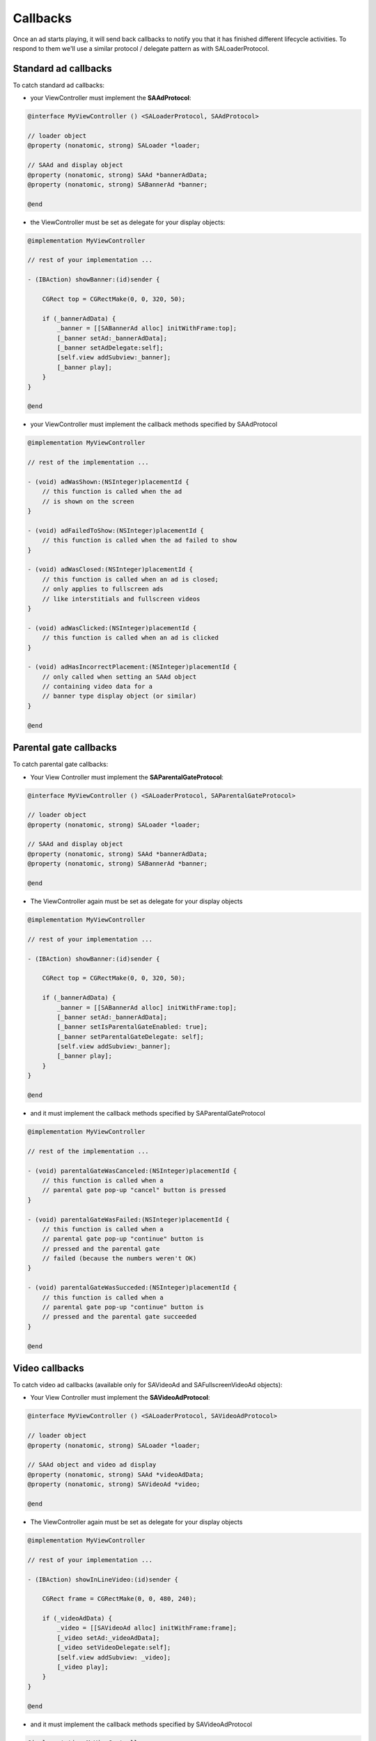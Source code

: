 Callbacks
=========

Once an ad starts playing, it will send back callbacks to notify you that it has finished different lifecycle activities.
To respond to them we'll use a similar protocol / delegate pattern as with SALoaderProtocol.

Standard ad callbacks
^^^^^^^^^^^^^^^^^^^^^

To catch standard ad callbacks:

* your ViewController must implement the **SAAdProtocol**:

.. code-block:: objective-c

    @interface MyViewController () <SALoaderProtocol, SAAdProtocol>

    // loader object
    @property (nonatomic, strong) SALoader *loader;

    // SAAd and display object
    @property (nonatomic, strong) SAAd *bannerAdData;
    @property (nonatomic, strong) SABannerAd *banner;

    @end

* the ViewController must be set as delegate for your display objects:

.. code-block:: objective-c

    @implementation MyViewController

    // rest of your implementation ...

    - (IBAction) showBanner:(id)sender {

        CGRect top = CGRectMake(0, 0, 320, 50);

        if (_bannerAdData) {
            _banner = [[SABannerAd alloc] initWithFrame:top];
            [_banner setAd:_bannerAdData];
            [_banner setAdDelegate:self];
            [self.view addSubview:_banner];
            [_banner play];
        }
    }

    @end

* your ViewController must implement the callback methods specified by SAAdProtocol

.. code-block:: objective-c

    @implementation MyViewController

    // rest of the implementation ...

    - (void) adWasShown:(NSInteger)placementId {
        // this function is called when the ad
        // is shown on the screen
    }

    - (void) adFailedToShow:(NSInteger)placementId {
        // this function is called when the ad failed to show
    }

    - (void) adWasClosed:(NSInteger)placementId {
        // this function is called when an ad is closed;
        // only applies to fullscreen ads
        // like interstitials and fullscreen videos
    }

    - (void) adWasClicked:(NSInteger)placementId {
        // this function is called when an ad is clicked
    }

    - (void) adHasIncorrectPlacement:(NSInteger)placementId {
        // only called when setting an SAAd object
        // containing video data for a
        // banner type display object (or similar)
    }

    @end

Parental gate callbacks
^^^^^^^^^^^^^^^^^^^^^^^

To catch parental gate callbacks:

* Your View Controller must implement the **SAParentalGateProtocol**:

.. code-block:: objective-c

    @interface MyViewController () <SALoaderProtocol, SAParentalGateProtocol>

    // loader object
    @property (nonatomic, strong) SALoader *loader;

    // SAAd and display object
    @property (nonatomic, strong) SAAd *bannerAdData;
    @property (nonatomic, strong) SABannerAd *banner;

    @end

* The ViewController again must be set as delegate for your display objects

.. code-block:: objective-c

    @implementation MyViewController

    // rest of your implementation ...

    - (IBAction) showBanner:(id)sender {

        CGRect top = CGRectMake(0, 0, 320, 50);

        if (_bannerAdData) {
            _banner = [[SABannerAd alloc] initWithFrame:top];
            [_banner setAd:_bannerAdData];
            [_banner setIsParentalGateEnabled: true];
            [_banner setParentalGateDelegate: self];
            [self.view addSubview:_banner];
            [_banner play];
        }
    }

    @end

* and it must implement the callback methods specified by SAParentalGateProtocol

.. code-block:: objective-c

    @implementation MyViewController

    // rest of the implementation ...

    - (void) parentalGateWasCanceled:(NSInteger)placementId {
        // this function is called when a
        // parental gate pop-up "cancel" button is pressed
    }

    - (void) parentalGateWasFailed:(NSInteger)placementId {
        // this function is called when a
        // parental gate pop-up "continue" button is
        // pressed and the parental gate
        // failed (because the numbers weren't OK)
    }

    - (void) parentalGateWasSucceded:(NSInteger)placementId {
        // this function is called when a
        // parental gate pop-up "continue" button is
        // pressed and the parental gate succeeded
    }

    @end

Video callbacks
^^^^^^^^^^^^^^^

To catch video ad callbacks (available only for SAVideoAd and SAFullscreenVideoAd objects):

* Your View Controller must implement the **SAVideoAdProtocol**:

.. code-block:: objective-c

    @interface MyViewController () <SALoaderProtocol, SAVideoAdProtocol>

    // loader object
    @property (nonatomic, strong) SALoader *loader;

    // SAAd object and video ad display
    @property (nonatomic, strong) SAAd *videoAdData;
    @property (nonatomic, strong) SAVideoAd *video;

    @end

* The ViewController again must be set as delegate for your display objects

.. code-block:: objective-c

    @implementation MyViewController

    // rest of your implementation ...

    - (IBAction) showInLineVideo:(id)sender {

        CGRect frame = CGRectMake(0, 0, 480, 240);

        if (_videoAdData) {
            _video = [[SAVideoAd alloc] initWithFrame:frame];
            [_video setAd:_videoAdData];
            [_video setVideoDelegate:self];
            [self.view addSubview: _video];
            [_video play];
        }
    }

    @end

* and it must implement the callback methods specified by SAVideoAdProtocol

.. code-block:: objective-c

    @implementation MyViewController

    // rest of the implementation ...

    - (void) adStarted:(NSInteger)placementId {
        // fired when an ad has started
    }

    - (void) videoStarted:(NSInteger)placementId {
        // fired when a video ad has started
    }

    - (void) videoReachedFirstQuartile:(NSInteger)placementId {
        // fired when a video ad has reached 1/4 of total duration
    }

    - (void) videoReachedMidpoint:(NSInteger)placementId {
        // fired when a video ad has reached 1/2 of total duration
    }

    - (void) videoReachedThirdQuartile:(NSInteger)placementId {
        // fired when a video ad has reached 3/4 of total duration
    }

    - (void) videoEnded:(NSInteger)placementId {
        // fired when a video ad has ended
    }

    - (void) adEnded:(NSInteger)placementId {
        // fired when an ad has ended
    }

    - (void) allAdsEnded:(NSInteger)placementId {
        // fired when all ads have ended
    }

    @end
